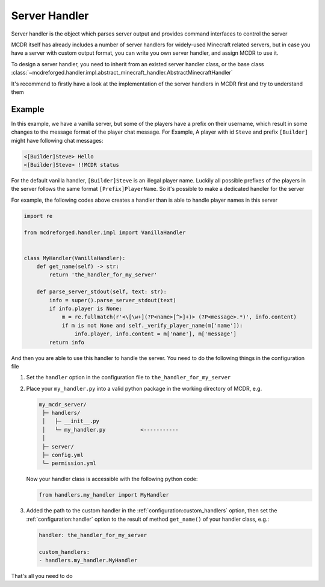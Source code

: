 
Server Handler
==============

Server handler is the object which parses server output and provides command interfaces to control the server

MCDR itself has already includes a number of server handlers for widely-used Minecraft related servers, but in case you have a server with custom output format, you can write you own server handler, and assign MCDR to use it.

To design a server handler, you need to inherit from an existed server handler class, or the base class :class:`~mcdreforged.handler.impl.abstract_minecraft_handler.AbstractMinecraftHandler`

It's recommend to firstly have a look at the implementation of the server handlers in MCDR first and try to understand them 

Example
-------

In this example, we have a vanilla server, but some of the players have a prefix on their username, which result in some changes to the message format of the player chat message. For Example, A player with id ``Steve`` and prefix ``[Builder]`` might have following chat messages:

.. code-block::

    <[Builder]Steve> Hello
    <[Builder]Steve> !!MCDR status

For the default vanilla handler, ``[Builder]Steve`` is an illegal player name. Luckily all possible prefixes of the players in the server follows the same format ``[Prefix]PlayerName``. So it's possible to make a dedicated handler for the server

For example, the following codes above creates a handler than is able to handle player names in this server

.. code-block:: python

    import re

    from mcdreforged.handler.impl import VanillaHandler


    class MyHandler(VanillaHandler):
        def get_name(self) -> str:
            return 'the_handler_for_my_server'

        def parse_server_stdout(self, text: str):
            info = super().parse_server_stdout(text)
            if info.player is None:
                m = re.fullmatch(r'<\[\w+](?P<name>[^>]+)> (?P<message>.*)', info.content)
                if m is not None and self._verify_player_name(m['name']):
                    info.player, info.content = m['name'], m['message']
            return info

And then you are able to use this handler to handle the server. You need to do the following things in the configuration file


1.  Set the ``handler`` option in the configuration file to ``the_handler_for_my_server``
2.  Place your ``my_handler.py`` into a valid python package in the working directory of MCDR, e.g.

    .. code-block::

        my_mcdr_server/
         ├─ handlers/
         │   ├─ __init__.py
         │   └─ my_handler.py           <-----------
         │
         ├─ server/
         ├─ config.yml
         └─ permission.yml

    Now your handler class is accessible with the following python code:

    .. code-block:: python

        from handlers.my_handler import MyHandler

3.  Added the path to the custom handler in the :ref:`configuration:custom_handlers` option,
    then set the :ref:`configuration:handler` option to the result of method ``get_name()`` of your handler class, e.g.:

    .. code-block:: yaml

        handler: the_handler_for_my_server

        custom_handlers:
        - handlers.my_handler.MyHandler

That's all you need to do
